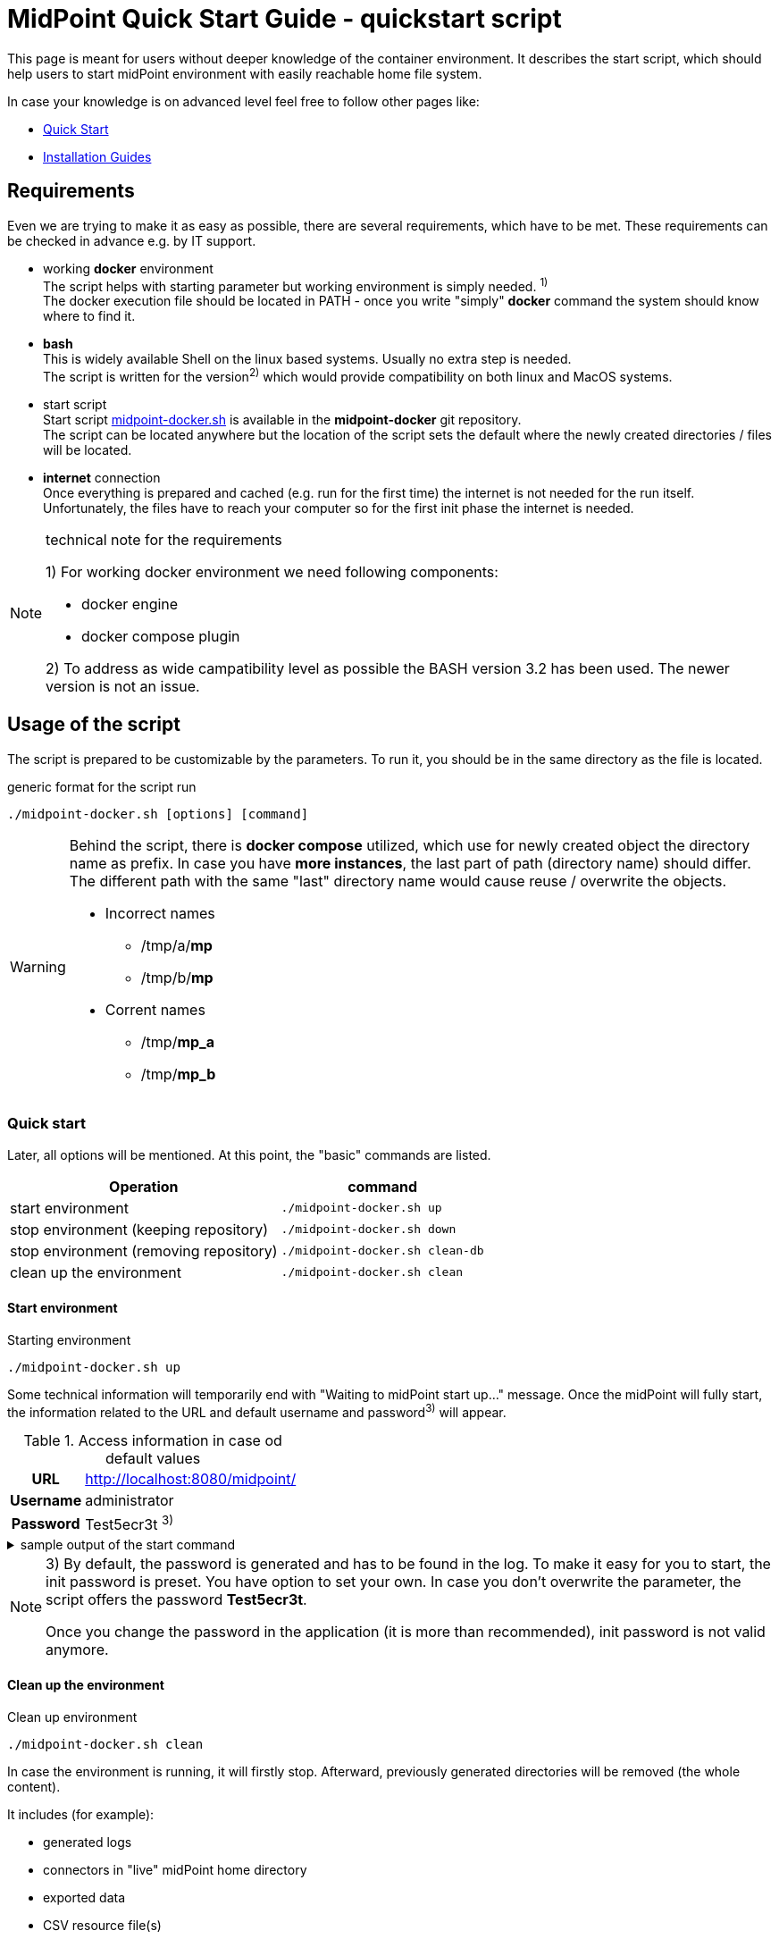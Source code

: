 = MidPoint Quick Start Guide - quickstart script
:page-nav-title: Quick Start Guide
:page-display-order: 10
:page-liquid:
:page-toc: float-right
:toclevels: 4
:page-upkeep-status: green
:page-keywords:  [ 'quickstart', 'quickstart script', 'start script" ]

This page is meant for users without deeper knowledge of the container environment.
It describes the start script, which should help users to start midPoint environment with easily reachable home file system.

In case your knowledge is on advanced level feel free to follow other pages like:

* xref:../../quickstart[Quick Start]
* xref:../index.adoc[Installation Guides]

== Requirements

Even we are trying to make it as easy as possible, there are several requirements, which have to be met.
These requirements can be checked in advance e.g. by IT support.

* working *docker* environment +
The script helps with starting parameter but working environment is simply needed. ^1)^ +
The docker execution file should be located in PATH - once you write "simply" *docker* command the system should know where to find it.

* *bash* +
This is widely available Shell on the linux based systems.
Usually no extra step is needed. +
The script is written for the version^2)^ which would provide compatibility on both linux and MacOS systems. +

* start script +
Start script link:https://github.com/Evolveum/midpoint-docker/blob/master/4.9/midpoint-docker.sh[midpoint-docker.sh] is available in the *midpoint-docker* git repository. +
The script can be located anywhere but the location of the script sets the default where the newly created directories / files will be located.

* *internet* connection +
Once everything is prepared and cached (e.g. run for the first time) the internet is not needed for the run itself.
Unfortunately, the files have to reach your computer so for the first init phase the internet is needed.

.technical note for the requirements
[NOTE]
====
1) For working docker environment we need following components:

- docker engine
- docker compose plugin

2) To address as wide campatibility level as possible the BASH version 3.2 has been used.
The newer version is not an issue.
====

== Usage of the script

The script is prepared to be customizable by the parameters.
To run it, you should be in the same directory as the file is located.

.generic format for the script run
[source,bash]
----
./midpoint-docker.sh [options] [command]
----

[WARNING]
====
Behind the script, there is *docker compose* utilized, which use for newly created object the directory name as prefix.
In case you have *more instances*, the last part of path (directory name) should differ.
The different path with the same "last" directory name would cause reuse / overwrite the objects.

* Incorrect names
** /tmp/a/*mp*
** /tmp/b/*mp*

* Corrent names
** /tmp/*mp_a*
** /tmp/*mp_b*
====

=== Quick start

Later, all options will be mentioned.
At this point, the "basic" commands are listed.

[%autowidth]
|====
| Operation | command

| start environment
| `./midpoint-docker.sh up`

| stop environment (keeping repository)
| `./midpoint-docker.sh down`

| stop environment (removing repository)
| `./midpoint-docker.sh clean-db`

| clean up the environment
| `./midpoint-docker.sh clean`

|====

==== Start environment

.Starting environment
[source,bash]
----
./midpoint-docker.sh up
----

Some technical information will temporarily end with "Waiting to midPoint start up..." message.
Once the midPoint will fully start,  the information related to the URL and default username and password^3)^ will appear.

.Access information in case od default values
[%autowidth, cols="h,1"]
|====
| URL | http://localhost:8080/midpoint/
| Username | administrator
| Password | Test5ecr3t ^3)^
|====

.sample output of the start command
[%collapsible]
====
[source]
----
$ ./midpoint-docker.sh up
Starting the Inicialization process...
Creating the directory "/mnt/repo/midpoint-docker/midpoint_home".
Creating the directory "/mnt/repo/midpoint-docker/midpoint_home/post-initial-objects".
Creating the directory "/mnt/repo/midpoint-docker/midpoint_home/connid-connectors".
Creating the directory "/mnt/repo/midpoint-docker/midpoint_home/lib".
Inicialization done.
[+] Running 5/5
 ✔ Network midpoint-docker_net                  Created                       0.2s
 ✔ Volume "midpoint-docker_midpoint_data"       Created                       0.0s
 ✔ Container midpoint-docker-midpoint_data-1    Started                       0.2s
 ✔ Container midpoint-docker-data_init-1        Exited                       14.3s
 ✔ Container midpoint-docker-midpoint_server-1  Started                      14.5s
Waiting to midPoint start up...
MidPoint has started...
To access the WEB GUI go to http://localhost:8080/midpoint/ .
 Username : administrator
 Password : Test5ecr3t (if not changed yet - init Password)
----
====

[NOTE]
====
3) By default, the password is generated and has to be found in the log.
To make it easy for you to start, the init password is preset.
You have option to set your own.
In case you don't overwrite the parameter,  the script offers the password *Test5ecr3t*.

Once you change the password in the application (it is more than recommended), init password is not valid anymore.
====

==== Clean up the environment

.Clean up environment
[source,bash]
----
./midpoint-docker.sh clean
----

In case the environment is running, it will firstly stop.
Afterward, previously generated directories will be removed (the whole content).

It includes (for example):

* generated logs
* connectors in "live" midPoint home directory
* exported data
* CSV resource file(s)

.sample output of the clean command
[%collapsible]
====
[source]
----
$ ./midpoint-docker.sh clean
Starting the Clean up process...
[+] Running 5/5
✔ Container midpoint-docker-midpoint_server-1  Removed                       0.2s
✔ Container midpoint-docker-data_init-1        Removed                       0.0s
✔ Container midpoint-docker-midpoint_data-1    Removed                       0.1s
✔ Volume midpoint-docker_midpoint_data         Removed                       0.0s
✔ Network midpoint-docker_net                  Removed                       0.2s
Removing "/mnt/repo/midpoint-docker/midpoint_home"
Clean up process done.
----
====

=== Customization

There are several possible parameters and commands, which have an  impact on the resulting state.

==== Commands

The most often used command will be probably *up* and *clean*.
Following table shows the possible commands.

.Available commands
[%autowidth]
|====
| Command | Description

| init
| Init environment +
check and create the directory structure for midPoint home if needed +
_It is part of "up/start" command._

| clean
| Clean environment +
delete directory structure for midPoint home +

| reset
| Reset environment +
delete and re-create directory structure for midPoint home +
_Shortcat to *clean* and *init* command._

| up / start
| Start the environment +
Init the environment (if needed) and start it up

| down
| Shutdown the environment +
Stop environment, remove the container objects except volumes and data on "external" filesystem. +

| clean-db
| Remove container environment including volumes. +
Clean environment - containers, volumes (db storage), etc. +

| help
| Show the help (this information)
|====

==== Attributes

There is a set of default values predefined in the script.
With the default values the application will run fine.
As this script would be primarily a helper for you there is option to change it so you can customize it for your needs.

Let's keep a focus on "first steps" with midPoint.
In that case the "interesting" attributes will be :

* initpw +
This parameter can be used for the init password for administrator user object.

.Password Policy
[NOTE]
====
Once you decide to set up your own init password, please keep in mind that there is Password policy in place.
In case you would set the init password, which does not correspond, the administrator user object will not be imported.

It will not be possible to log into the system because the administrator is the only user in midPoint after the first start of the system.

There is "workaround" how the user can be imported.
Anyway the easiest way how to address the situation is to *clean* the environment and *start* (reinit) new one with the
"proper" password.

Even you could keep the "offered" password, it is recommended to change the password once the system is properly initialized / started.
====

* subdir +
Comma separated list of directories which would be created during init process.
There may be use case when you need additional directory - e.g. *exports*. +
 +
-subdir post-initial-objects,connid-connectors,lib,*exports*

* port +
Until the directory name is different (see the warning previously mentioned) the only "problem" in parallel environments is the "already used" port.
With this parameter you can set the port used for the mapping to be different then TCP/*8080*. +
 +
-port *8090*

* ver +
The version of the midPoint to use.
The tag published on public registry contain the version in the tag.
Using this attribute you can easily change required version without specifying whole image name and complete tag (including the base OS). +
 +
-ver *4.8.5*

The other attributes could be used once you will start with the advance scenario(s).


.Available attributes
[%autowidth]
|====
| Attribute | Description

| -h
| help - show available option(s)

| -debug
| Debug (show operation output for the troubleshooting purpose)

| -fg
| Foreground (keep attached / not starting on background)

| -base <base_dir>
| base directory (by default derived from the script location) +
Used to calculate the location of the files

| -initpw <init_password>
| Initial administrator password +
Initial password for the first run. This is not used for the password change once the user is created.

| -home <home_dir>
| home directory (related to base_dir) +
The name of the directory - the root of the directory structure for the midPoint instance

| -subdir <directories>
| comma separated list of sub-directories to be created

| -uid <uid>
| User ID for the processes in the container +
Default value is taken from the currently logged user (current session)

| -gid <gid>
| Group ID for the processes in the container +
Default value is taken from the currently logged user (current session)

| -port <port>
| TCP port used for the forwarding. +
TCP port used for redirect the communication. ( http://localhost:<port>/midpoint/ )

| -name <img_name>
| Image name (without tag) +
Used to construct final image name for the configuration.

| -ver <img_version>
| Image version +
Used to construct final image name for the configuration.

| -suffix <img_v_suffix>
| Image version suffix +
Used to construct final image name for the configuration.

| -exec <env_exec_cmd>
| Command to run / control env. +
Default value is *docker* or *sudo docker* in case the used is not a member of the docker group.

|====

==== Exit codes

In case you will decide to experiment with the script there are several exit codes which could be returned.
Once you show the help it will be dynamically listed.
At this moment following exit codes are "available":

[%autowidth]
|====
^| Exit Code ^| Meaning

^| 0
| Normal exit (expected operation)

^| 1
| No command has been requested.

^| 2
| Can't create the directory.

^| 3
| Can't remove the directory.

^| 101
| Too short path to process (basic "security" check)

|====